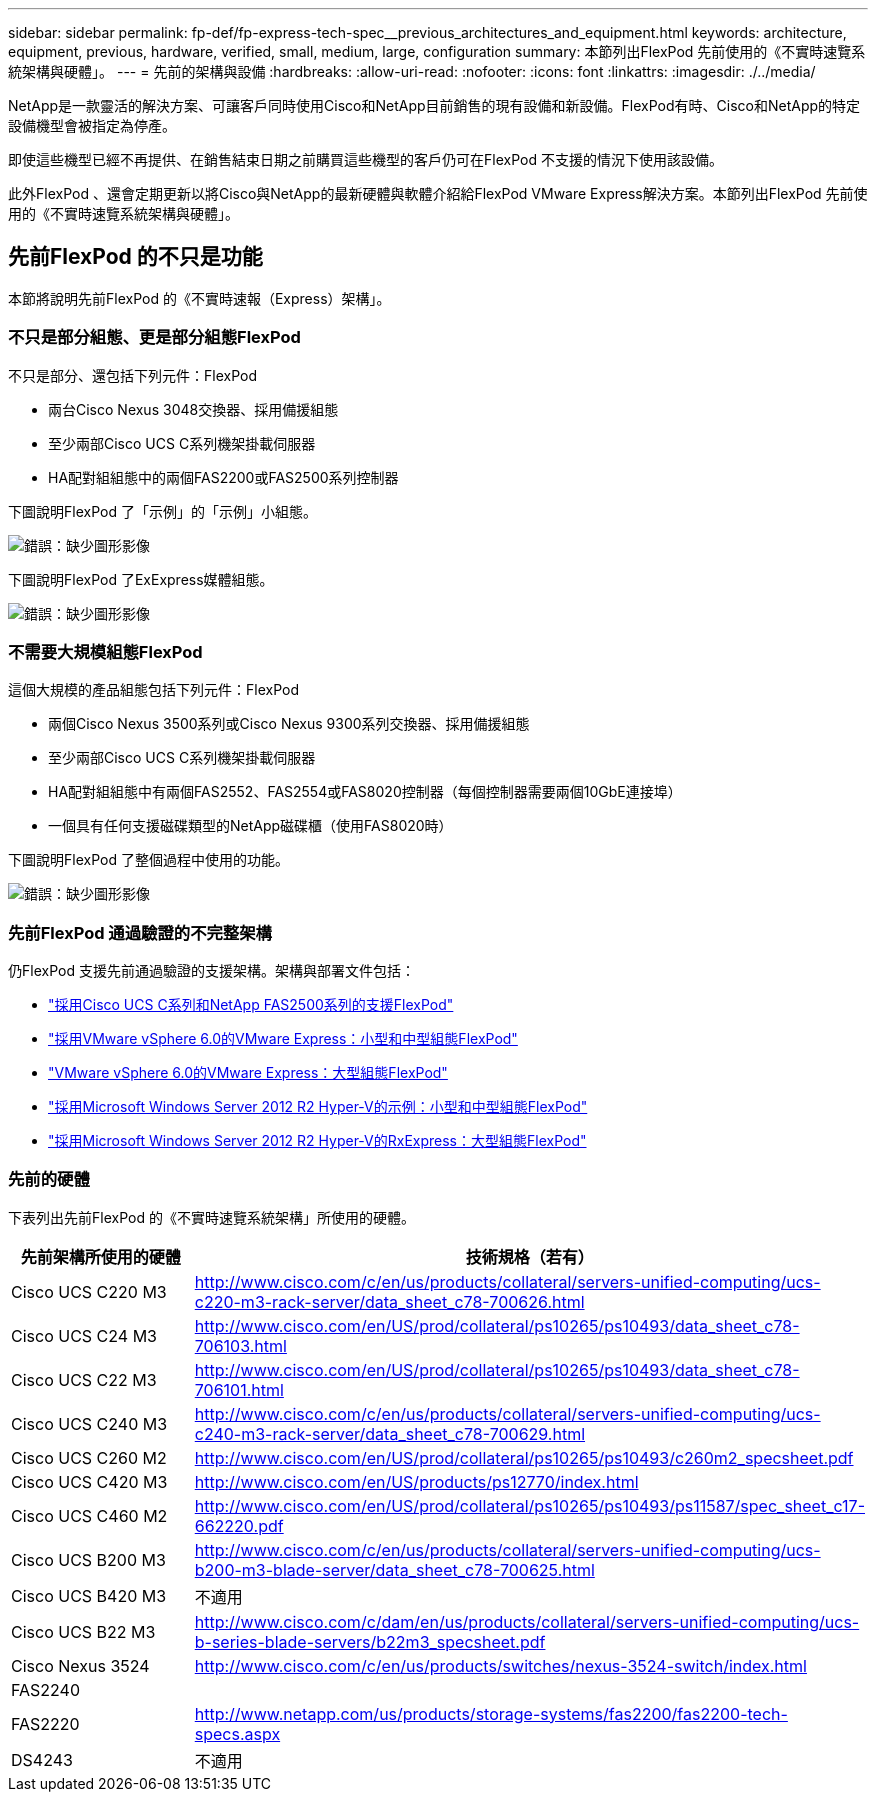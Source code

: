 ---
sidebar: sidebar 
permalink: fp-def/fp-express-tech-spec__previous_architectures_and_equipment.html 
keywords: architecture, equipment, previous, hardware, verified, small, medium, large, configuration 
summary: 本節列出FlexPod 先前使用的《不實時速覽系統架構與硬體」。 
---
= 先前的架構與設備
:hardbreaks:
:allow-uri-read: 
:nofooter: 
:icons: font
:linkattrs: 
:imagesdir: ./../media/


[role="lead"]
NetApp是一款靈活的解決方案、可讓客戶同時使用Cisco和NetApp目前銷售的現有設備和新設備。FlexPod有時、Cisco和NetApp的特定設備機型會被指定為停產。

即使這些機型已經不再提供、在銷售結束日期之前購買這些機型的客戶仍可在FlexPod 不支援的情況下使用該設備。

此外FlexPod 、還會定期更新以將Cisco與NetApp的最新硬體與軟體介紹給FlexPod VMware Express解決方案。本節列出FlexPod 先前使用的《不實時速覽系統架構與硬體」。



== 先前FlexPod 的不只是功能

本節將說明先前FlexPod 的《不實時速報（Express）架構」。



=== 不只是部分組態、更是部分組態FlexPod

不只是部分、還包括下列元件：FlexPod

* 兩台Cisco Nexus 3048交換器、採用備援組態
* 至少兩部Cisco UCS C系列機架掛載伺服器
* HA配對組組態中的兩個FAS2200或FAS2500系列控制器


下圖說明FlexPod 了「示例」的「示例」小組態。

image:fp-express-tech-spec_image4.png["錯誤：缺少圖形影像"]

下圖說明FlexPod 了ExExpress媒體組態。

image:fp-express-tech-spec_image5.png["錯誤：缺少圖形影像"]



=== 不需要大規模組態FlexPod

這個大規模的產品組態包括下列元件：FlexPod

* 兩個Cisco Nexus 3500系列或Cisco Nexus 9300系列交換器、採用備援組態
* 至少兩部Cisco UCS C系列機架掛載伺服器
* HA配對組組態中有兩個FAS2552、FAS2554或FAS8020控制器（每個控制器需要兩個10GbE連接埠）
* 一個具有任何支援磁碟類型的NetApp磁碟櫃（使用FAS8020時）


下圖說明FlexPod 了整個過程中使用的功能。

image:fp-express-tech-spec_image6.png["錯誤：缺少圖形影像"]



=== 先前FlexPod 通過驗證的不完整架構

仍FlexPod 支援先前通過驗證的支援架構。架構與部署文件包括：

* link:http://www.netapp.com/us/media/nva-0016-flexpod-express.pdf["採用Cisco UCS C系列和NetApp FAS2500系列的支援FlexPod"]
* link:http://www.netapp.com/us/media/nva-0020-deploy.pdf["採用VMware vSphere 6.0的VMware Express：小型和中型組態FlexPod"]
* link:http://www.netapp.com/us/media/nva-0017-flexpod-express.pdf["VMware vSphere 6.0的VMware Express：大型組態FlexPod"]
* link:http://www.netapp.com/us/media/nva-0021-deploy.pdf["採用Microsoft Windows Server 2012 R2 Hyper-V的示例：小型和中型組態FlexPod"]
* link:http://www.netapp.com/us/media/tr-4350.pdf["採用Microsoft Windows Server 2012 R2 Hyper-V的RxExpress：大型組態FlexPod"]




=== 先前的硬體

下表列出先前FlexPod 的《不實時速覽系統架構」所使用的硬體。

|===
| 先前架構所使用的硬體 | 技術規格（若有） 


| Cisco UCS C220 M3 | http://www.cisco.com/c/en/us/products/collateral/servers-unified-computing/ucs-c220-m3-rack-server/data_sheet_c78-700626.html[] 


| Cisco UCS C24 M3 | http://www.cisco.com/en/US/prod/collateral/ps10265/ps10493/data_sheet_c78-706103.html[] 


| Cisco UCS C22 M3 | http://www.cisco.com/en/US/prod/collateral/ps10265/ps10493/data_sheet_c78-706101.html[] 


| Cisco UCS C240 M3 | http://www.cisco.com/c/en/us/products/collateral/servers-unified-computing/ucs-c240-m3-rack-server/data_sheet_c78-700629.html[] 


| Cisco UCS C260 M2 | http://www.cisco.com/en/US/prod/collateral/ps10265/ps10493/c260m2_specsheet.pdf[] 


| Cisco UCS C420 M3 | http://www.cisco.com/en/US/products/ps12770/index.html[] 


| Cisco UCS C460 M2 | http://www.cisco.com/en/US/prod/collateral/ps10265/ps10493/ps11587/spec_sheet_c17-662220.pdf[] 


| Cisco UCS B200 M3 | http://www.cisco.com/c/en/us/products/collateral/servers-unified-computing/ucs-b200-m3-blade-server/data_sheet_c78-700625.html[] 


| Cisco UCS B420 M3 | 不適用 


| Cisco UCS B22 M3 | http://www.cisco.com/c/dam/en/us/products/collateral/servers-unified-computing/ucs-b-series-blade-servers/b22m3_specsheet.pdf[] 


| Cisco Nexus 3524 | http://www.cisco.com/c/en/us/products/switches/nexus-3524-switch/index.html[] 


| FAS2240 |  


| FAS2220 | http://www.netapp.com/us/products/storage-systems/fas2200/fas2200-tech-specs.aspx[] 


| DS4243 | 不適用 
|===